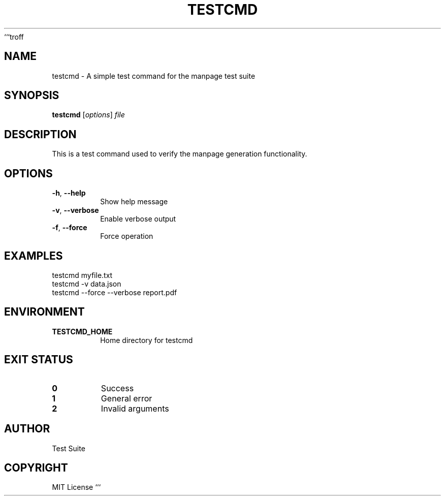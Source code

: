 ```troff
.TH TESTCMD 1 "September 2025" "" "User Commands"
.SH NAME
testcmd \- A simple test command for the manpage test suite
.SH SYNOPSIS
.B testcmd
[\fIoptions\fP]
.I file
.SH DESCRIPTION
This is a test command used to verify the manpage generation functionality.
.SH OPTIONS
.TP
.BR \-h ", " \-\-help
Show help message
.TP
.BR \-v ", " \-\-verbose
Enable verbose output
.TP
.BR \-f ", " \-\-force
Force operation
.SH EXAMPLES
.nf
testcmd myfile.txt
testcmd -v data.json
testcmd --force --verbose report.pdf
.fi
.SH ENVIRONMENT
.TP
.B TESTCMD_HOME
Home directory for testcmd
.SH EXIT STATUS
.TP
.B 0
Success
.TP
.B 1
General error
.TP
.B 2
Invalid arguments
.SH AUTHOR
Test Suite
.SH COPYRIGHT
MIT License
```
